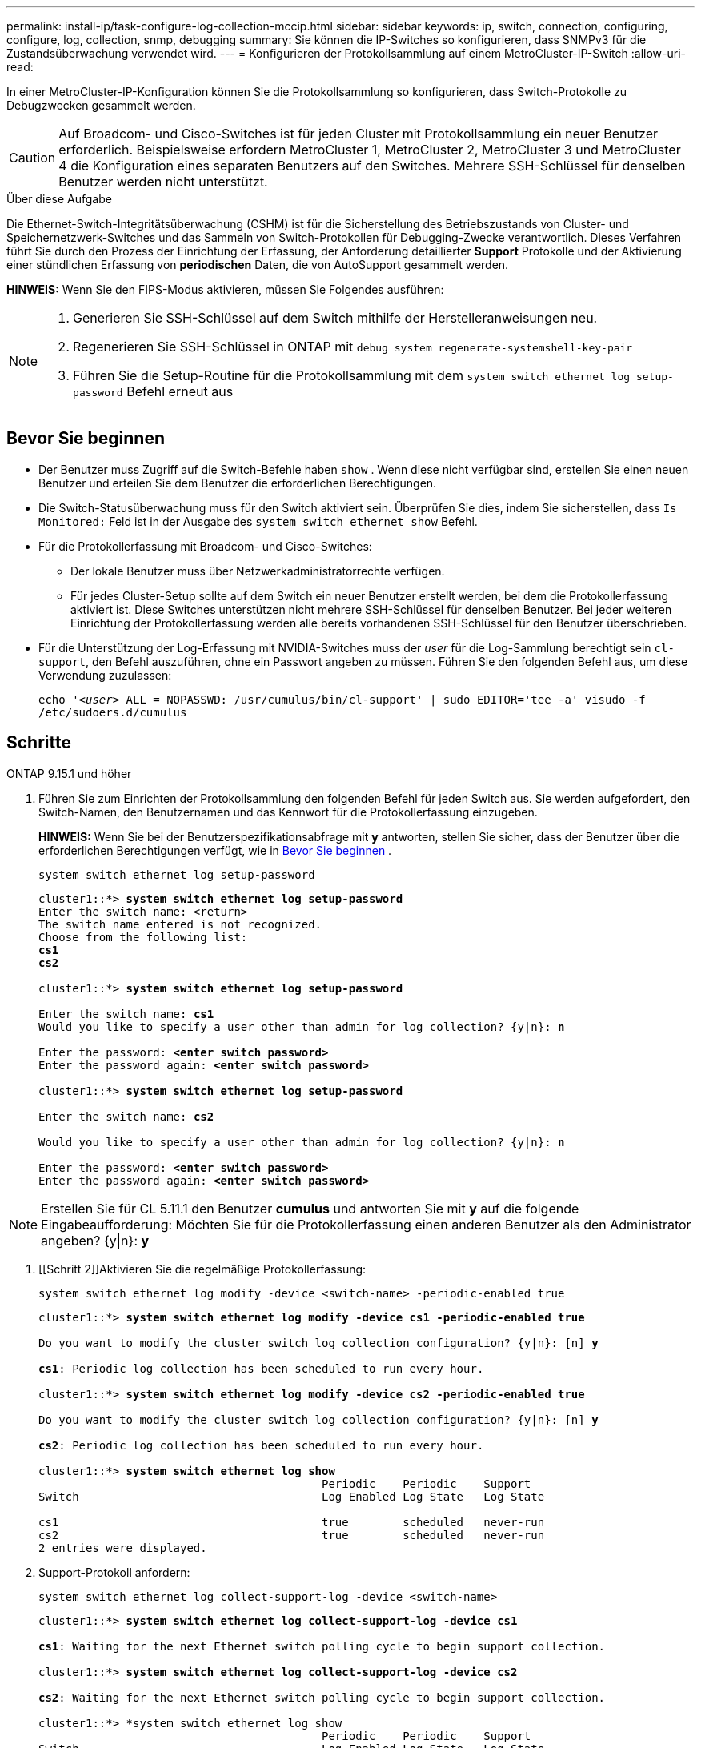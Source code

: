 ---
permalink: install-ip/task-configure-log-collection-mccip.html 
sidebar: sidebar 
keywords: ip, switch, connection, configuring, configure, log, collection, snmp, debugging 
summary: Sie können die IP-Switches so konfigurieren, dass SNMPv3 für die Zustandsüberwachung verwendet wird. 
---
= Konfigurieren der Protokollsammlung auf einem MetroCluster-IP-Switch
:allow-uri-read: 


[role="lead"]
In einer MetroCluster-IP-Konfiguration können Sie die Protokollsammlung so konfigurieren, dass Switch-Protokolle zu Debugzwecken gesammelt werden.


CAUTION: Auf Broadcom- und Cisco-Switches ist für jeden Cluster mit Protokollsammlung ein neuer Benutzer erforderlich. Beispielsweise erfordern MetroCluster 1, MetroCluster 2, MetroCluster 3 und MetroCluster 4 die Konfiguration eines separaten Benutzers auf den Switches. Mehrere SSH-Schlüssel für denselben Benutzer werden nicht unterstützt.

.Über diese Aufgabe
Die Ethernet-Switch-Integritätsüberwachung (CSHM) ist für die Sicherstellung des Betriebszustands von Cluster- und Speichernetzwerk-Switches und das Sammeln von Switch-Protokollen für Debugging-Zwecke verantwortlich. Dieses Verfahren führt Sie durch den Prozess der Einrichtung der Erfassung, der Anforderung detaillierter *Support* Protokolle und der Aktivierung einer stündlichen Erfassung von *periodischen* Daten, die von AutoSupport gesammelt werden.

*HINWEIS:* Wenn Sie den FIPS-Modus aktivieren, müssen Sie Folgendes ausführen:

[NOTE]
====
. Generieren Sie SSH-Schlüssel auf dem Switch mithilfe der Herstelleranweisungen neu.
. Regenerieren Sie SSH-Schlüssel in ONTAP mit `debug system regenerate-systemshell-key-pair`
. Führen Sie die Setup-Routine für die Protokollsammlung mit dem `system switch ethernet log setup-password` Befehl erneut aus


====


== Bevor Sie beginnen

* Der Benutzer muss Zugriff auf die Switch-Befehle haben `show` . Wenn diese nicht verfügbar sind, erstellen Sie einen neuen Benutzer und erteilen Sie dem Benutzer die erforderlichen Berechtigungen.
* Die Switch-Statusüberwachung muss für den Switch aktiviert sein. Überprüfen Sie dies, indem Sie sicherstellen, dass  `Is Monitored:` Feld ist in der Ausgabe des  `system switch ethernet show` Befehl.
* Für die Protokollerfassung mit Broadcom- und Cisco-Switches:
+
** Der lokale Benutzer muss über Netzwerkadministratorrechte verfügen.
** Für jedes Cluster-Setup sollte auf dem Switch ein neuer Benutzer erstellt werden, bei dem die Protokollerfassung aktiviert ist. Diese Switches unterstützen nicht mehrere SSH-Schlüssel für denselben Benutzer. Bei jeder weiteren Einrichtung der Protokollerfassung werden alle bereits vorhandenen SSH-Schlüssel für den Benutzer überschrieben.


* Für die Unterstützung der Log-Erfassung mit NVIDIA-Switches muss der _user_ für die Log-Sammlung berechtigt sein `cl-support`, den Befehl auszuführen, ohne ein Passwort angeben zu müssen. Führen Sie den folgenden Befehl aus, um diese Verwendung zuzulassen:
+
`echo '_<user>_ ALL = NOPASSWD: /usr/cumulus/bin/cl-support' | sudo EDITOR='tee -a' visudo -f /etc/sudoers.d/cumulus`





== Schritte

[role="tabbed-block"]
====
.ONTAP 9.15.1 und höher
--
. Führen Sie zum Einrichten der Protokollsammlung den folgenden Befehl für jeden Switch aus. Sie werden aufgefordert, den Switch-Namen, den Benutzernamen und das Kennwort für die Protokollerfassung einzugeben.
+
*HINWEIS:* Wenn Sie bei der Benutzerspezifikationsabfrage mit *y* antworten, stellen Sie sicher, dass der Benutzer über die erforderlichen Berechtigungen verfügt, wie in <<Bevor Sie beginnen>> .

+
[source, cli]
----
system switch ethernet log setup-password
----
+
[listing, subs="+quotes"]
----
cluster1::*> *system switch ethernet log setup-password*
Enter the switch name: <return>
The switch name entered is not recognized.
Choose from the following list:
*cs1*
*cs2*

cluster1::*> *system switch ethernet log setup-password*

Enter the switch name: *cs1*
Would you like to specify a user other than admin for log collection? {y|n}: *n*

Enter the password: *<enter switch password>*
Enter the password again: *<enter switch password>*

cluster1::*> *system switch ethernet log setup-password*

Enter the switch name: *cs2*

Would you like to specify a user other than admin for log collection? {y|n}: *n*

Enter the password: *<enter switch password>*
Enter the password again: *<enter switch password>*
----



NOTE: Erstellen Sie für CL 5.11.1 den Benutzer *cumulus* und antworten Sie mit *y* auf die folgende Eingabeaufforderung: Möchten Sie für die Protokollerfassung einen anderen Benutzer als den Administrator angeben? {y|n}: *y*

. [[Schritt 2]]Aktivieren Sie die regelmäßige Protokollerfassung:
+
[source, cli]
----
system switch ethernet log modify -device <switch-name> -periodic-enabled true
----
+
[listing, subs="+quotes"]
----
cluster1::*> *system switch ethernet log modify -device cs1 -periodic-enabled true*

Do you want to modify the cluster switch log collection configuration? {y|n}: [n] *y*

*cs1*: Periodic log collection has been scheduled to run every hour.

cluster1::*> *system switch ethernet log modify -device cs2 -periodic-enabled true*

Do you want to modify the cluster switch log collection configuration? {y|n}: [n] *y*

*cs2*: Periodic log collection has been scheduled to run every hour.

cluster1::*> *system switch ethernet log show*
                                          Periodic    Periodic    Support
Switch                                    Log Enabled Log State   Log State

cs1                                       true        scheduled   never-run
cs2                                       true        scheduled   never-run
2 entries were displayed.
----
. Support-Protokoll anfordern:
+
[source, cli]
----
system switch ethernet log collect-support-log -device <switch-name>
----
+
[listing, subs="+quotes"]
----
cluster1::*> *system switch ethernet log collect-support-log -device cs1*

*cs1*: Waiting for the next Ethernet switch polling cycle to begin support collection.

cluster1::*> *system switch ethernet log collect-support-log -device cs2*

*cs2*: Waiting for the next Ethernet switch polling cycle to begin support collection.

cluster1::*> *system switch ethernet log show
                                          Periodic    Periodic    Support
Switch                                    Log Enabled Log State   Log State

cs1                                       false       halted      initiated
cs2                                       true        scheduled   initiated
2 entries were displayed.
----
. Um alle Details der Protokollsammlung anzuzeigen, einschließlich der Aktivierung, Statusmeldung, des vorherigen Zeitstempels und des Dateinamens der periodischen Erfassung, des Anforderungsstatus, der Statusmeldung und des vorherigen Zeitstempels und des Dateinamens der Support-Sammlung, verwenden Sie Folgendes:
+
[source, cli]
----
system switch ethernet log show -instance
----
+
[listing, subs="+quotes"]
----
cluster1::*> *system switch ethernet log show -instance*

                    Switch Name: cs1
           Periodic Log Enabled: true
            Periodic Log Status: Periodic log collection has been scheduled to run every hour.
    Last Periodic Log Timestamp: 3/11/2024 11:02:59
          Periodic Log Filename: cluster1:/mroot/etc/log/shm-cluster-info.tgz
          Support Log Requested: false
             Support Log Status: Successfully gathered support logs - see filename for their location.
     Last Support Log Timestamp: 3/11/2024 11:14:20
           Support Log Filename: cluster1:/mroot/etc/log/shm-cluster-log.tgz

                    Switch Name: cs2
           Periodic Log Enabled: false
            Periodic Log Status: Periodic collection has been halted.
    Last Periodic Log Timestamp: 3/11/2024 11:05:18
          Periodic Log Filename: cluster1:/mroot/etc/log/shm-cluster-info.tgz
          Support Log Requested: false
             Support Log Status: Successfully gathered support logs - see filename for their location.
     Last Support Log Timestamp: 3/11/2024 11:18:54
           Support Log Filename: cluster1:/mroot/etc/log/shm-cluster-log.tgz
2 entries were displayed.
----


--
.ONTAP 9.14.1 und frühere Versionen
--
. Führen Sie zum Einrichten der Protokollsammlung den folgenden Befehl für jeden Switch aus. Sie werden aufgefordert, den Switch-Namen, den Benutzernamen und das Kennwort für die Protokollerfassung einzugeben.
+
*HINWEIS:* Wenn Sie auf die Eingabeaufforderung der Benutzerspezifikation antworten `y`, stellen Sie sicher, dass der Benutzer die erforderlichen Berechtigungen hat<<Bevor Sie beginnen>>, wie in beschrieben.

+
[source, cli]
----
system switch ethernet log setup-password
----
+
[listing, subs="+quotes"]
----
cluster1::*> *system switch ethernet log setup-password*
Enter the switch name: <return>
The switch name entered is not recognized.
Choose from the following list:
*cs1*
*cs2*

cluster1::*> *system switch ethernet log setup-password*

Enter the switch name: *cs1*
Would you like to specify a user other than admin for log collection? {y|n}: *n*

Enter the password: *<enter switch password>*
Enter the password again: *<enter switch password>*

cluster1::*> *system switch ethernet log setup-password*

Enter the switch name: *cs2*

Would you like to specify a user other than admin for log collection? {y|n}: *n*

Enter the password: *<enter switch password>*
Enter the password again: *<enter switch password>*
----



NOTE: Erstellen Sie für CL 5.11.1 den Benutzer *cumulus* und antworten Sie mit *y* auf die folgende Eingabeaufforderung: Möchten Sie für die Protokollerfassung einen anderen Benutzer als den Administrator angeben? {y|n}: *y*

. [[Schritt 2]] Um die Erfassung des Support-Protokolls anzufordern und die regelmäßige Erfassung zu aktivieren, führen Sie den folgenden Befehl aus. Damit werden beide Arten der Protokollerfassung gestartet: Die detaillierten `Support` Protokolle und eine stündliche Datenerfassung `Periodic` .
+
[source, cli]
----
system switch ethernet log modify -device <switch-name> -log-request true
----
+
[listing, subs="+quotes"]
----
cluster1::*> *system switch ethernet log modify -device cs1 -log-request true*

Do you want to modify the cluster switch log collection configuration? {y|n}: [n] *y*

Enabling cluster switch log collection.

cluster1::*> *system switch ethernet log modify -device cs2 -log-request true*

Do you want to modify the cluster switch log collection configuration? {y|n}: [n] *y*

Enabling cluster switch log collection.
----
+
Warten Sie 10 Minuten, und überprüfen Sie dann, ob die Protokollsammlung abgeschlossen ist:

+
[source, cli]
----
system switch ethernet log show
----


--
====

CAUTION: Wenn Fehlerzustände durch die Log-Collection-Funktion (sichtbar in der Ausgabe von ) gemeldet werden `system switch ethernet log show`, siehe link:https://docs.netapp.com/us-en/ontap-systems-switches/switch-cshm/log-collection-troubleshoot.html["Fehlerbehebung bei der Protokollerfassung"^] für weitere Details.

